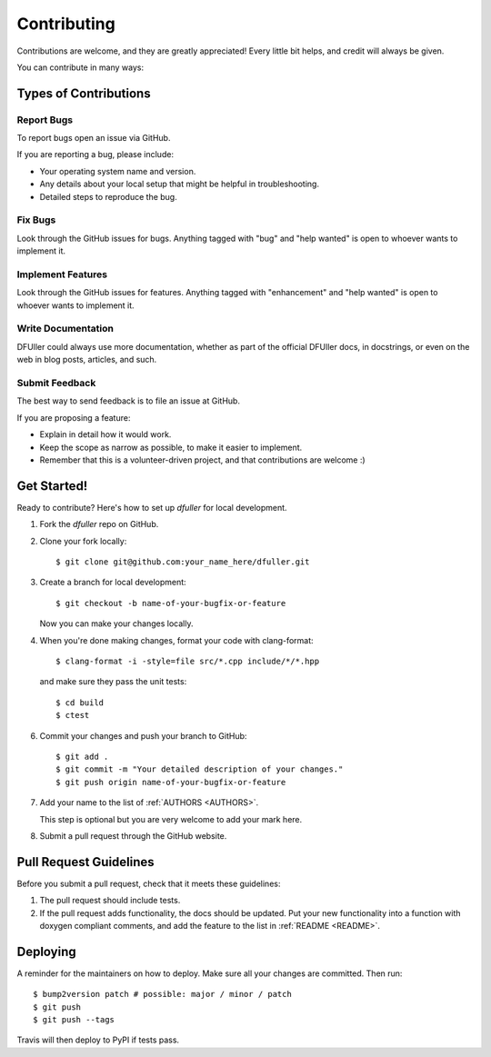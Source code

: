 .. _CONTRIBUTING:
.. highlight:: shell

============
Contributing
============

Contributions are welcome, and they are greatly appreciated! Every little bit
helps, and credit will always be given.

You can contribute in many ways:


Types of Contributions
----------------------

Report Bugs
~~~~~~~~~~~

To report bugs open an issue via GitHub.

If you are reporting a bug, please include:

* Your operating system name and version.
* Any details about your local setup that might be helpful in troubleshooting.
* Detailed steps to reproduce the bug.

Fix Bugs
~~~~~~~~

Look through the GitHub issues for bugs. Anything tagged with "bug" and "help
wanted" is open to whoever wants to implement it.

Implement Features
~~~~~~~~~~~~~~~~~~

Look through the GitHub issues for features. Anything tagged with "enhancement"
and "help wanted" is open to whoever wants to implement it.

Write Documentation
~~~~~~~~~~~~~~~~~~~

DFUller could always use more documentation, whether as part of the
official DFUller docs, in docstrings, or even on the web in blog posts,
articles, and such.

Submit Feedback
~~~~~~~~~~~~~~~

The best way to send feedback is to file an issue at GitHub.

If you are proposing a feature:

* Explain in detail how it would work.
* Keep the scope as narrow as possible, to make it easier to implement.
* Remember that this is a volunteer-driven project, and that contributions
  are welcome :)


Get Started!
------------

Ready to contribute? Here's how to set up `dfuller` for local development.

1.  Fork the `dfuller` repo on GitHub.
2.  Clone your fork locally::

    $ git clone git@github.com:your_name_here/dfuller.git

3.  Create a branch for local development::

    $ git checkout -b name-of-your-bugfix-or-feature

    Now you can make your changes locally.

4.  When you're done making changes, format your code with clang-format::

    
    $ clang-format -i -style=file src/*.cpp include/*/*.hpp
    
    
    and make sure they pass the unit tests::
    
    $ cd build
    $ ctest
    

6. Commit your changes and push your branch to GitHub::

    $ git add .
    $ git commit -m "Your detailed description of your changes."
    $ git push origin name-of-your-bugfix-or-feature

7.  Add your name to the list of :ref:`AUTHORS <AUTHORS>`.
    
    This step is optional but you are very welcome to add your mark here.
    
8. Submit a pull request through the GitHub website.


Pull Request Guidelines
-----------------------

Before you submit a pull request, check that it meets these guidelines:

1.  The pull request should include tests.

2.  If the pull request adds functionality, the docs should be updated.
    Put your new functionality into a function with doxygen compliant comments, and add the feature to the list in :ref:`README <README>`.


Deploying
---------

A reminder for the maintainers on how to deploy.
Make sure all your changes are committed.
Then run::

$ bump2version patch # possible: major / minor / patch
$ git push
$ git push --tags

Travis will then deploy to PyPI if tests pass.
